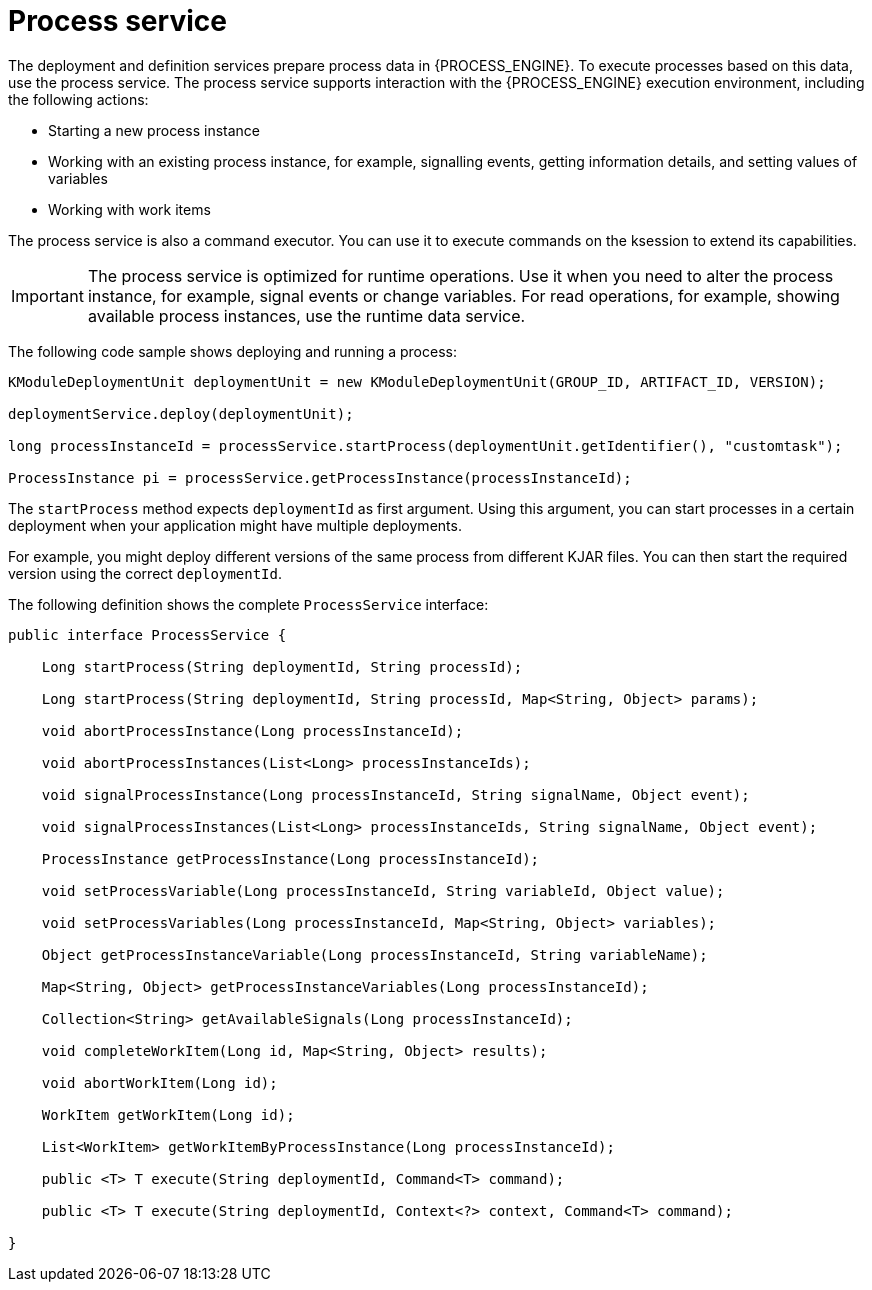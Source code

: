 [id='service-process-con_{context}']
= Process service

The deployment and definition services prepare process data in {PROCESS_ENGINE}. To execute processes based on this data, use the process service. The process service supports interaction with the {PROCESS_ENGINE} execution environment, including the following actions:

* Starting a new process instance
* Working with an existing process instance, for example, signalling events, getting information details, and setting values of variables
* Working with work items

The process service is also a command executor. You can use it to execute commands on the ksession to extend its capabilities.

[IMPORTANT]
====
The process service is optimized for runtime operations. Use it when you need to alter the process instance, for example, signal events or change variables. For read operations, for example, showing available process instances, use the runtime data service.
====

The following code sample shows deploying and running a process:

[source,java]
----
KModuleDeploymentUnit deploymentUnit = new KModuleDeploymentUnit(GROUP_ID, ARTIFACT_ID, VERSION);

deploymentService.deploy(deploymentUnit);

long processInstanceId = processService.startProcess(deploymentUnit.getIdentifier(), "customtask");

ProcessInstance pi = processService.getProcessInstance(processInstanceId);
----

The `startProcess` method expects `deploymentId` as first argument. Using this argument, you can start processes in a certain deployment when your application might have multiple deployments. 

For example, you might deploy different versions of the same process from different KJAR files. You can then start the required version using the correct `deploymentId`.   

The following definition shows the complete `ProcessService` interface:

[source,java]
----
public interface ProcessService {

    Long startProcess(String deploymentId, String processId);

    Long startProcess(String deploymentId, String processId, Map<String, Object> params);

    void abortProcessInstance(Long processInstanceId);

    void abortProcessInstances(List<Long> processInstanceIds);

    void signalProcessInstance(Long processInstanceId, String signalName, Object event);

    void signalProcessInstances(List<Long> processInstanceIds, String signalName, Object event);

    ProcessInstance getProcessInstance(Long processInstanceId);

    void setProcessVariable(Long processInstanceId, String variableId, Object value);

    void setProcessVariables(Long processInstanceId, Map<String, Object> variables);

    Object getProcessInstanceVariable(Long processInstanceId, String variableName);

    Map<String, Object> getProcessInstanceVariables(Long processInstanceId);

    Collection<String> getAvailableSignals(Long processInstanceId);

    void completeWorkItem(Long id, Map<String, Object> results);

    void abortWorkItem(Long id);

    WorkItem getWorkItem(Long id);

    List<WorkItem> getWorkItemByProcessInstance(Long processInstanceId);

    public <T> T execute(String deploymentId, Command<T> command);

    public <T> T execute(String deploymentId, Context<?> context, Command<T> command);

}
----
